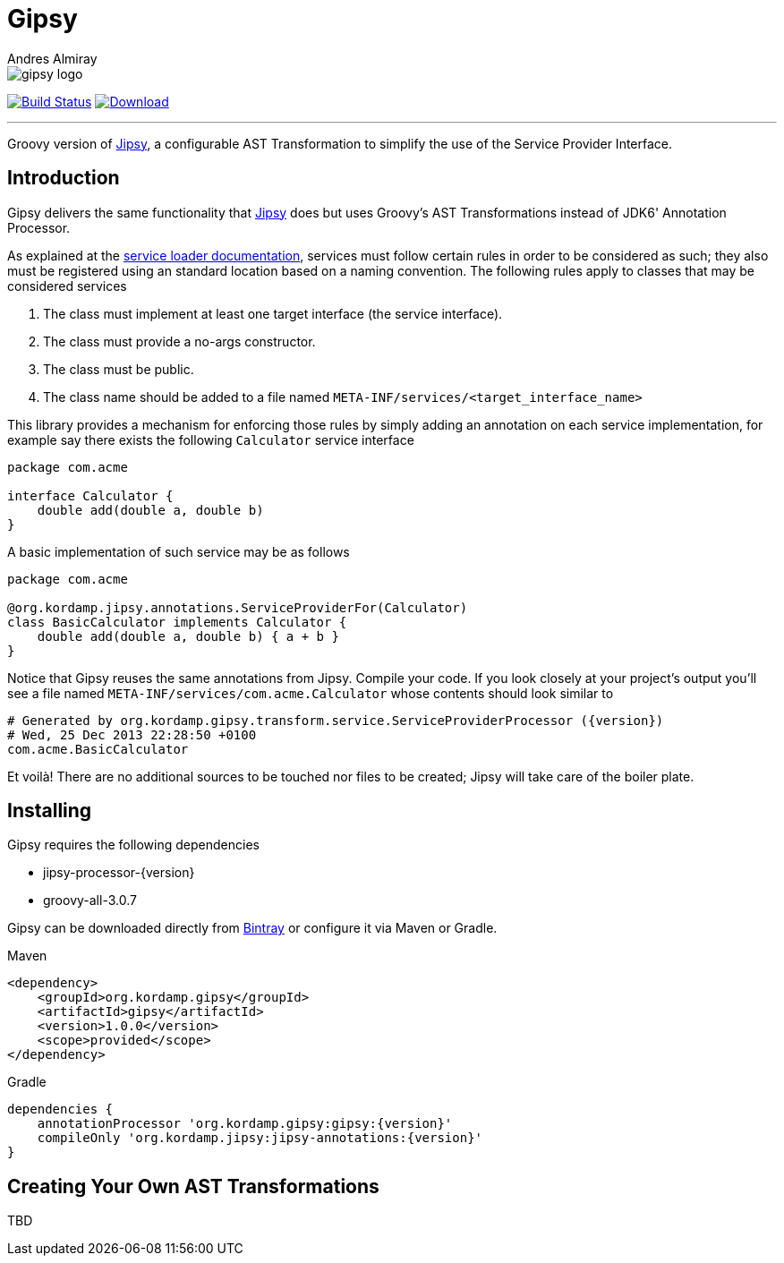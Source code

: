 = Gipsy
:author: Andres Almiray
:linkattrs:
:project-owner:   kordamp
:project-name:    gipsy
:project-group:   org.kordamp.gipsy
:project-version: 1.0.0

image::media/gipsy-logo.png[]

image:https://github.com/{project-owner}/{project-name}/workflows/Build/badge.svg["Build Status", link="https://github.com/{project-owner}/{project-name}/actions"]
image:https://img.shields.io/maven-central/v/{project-group}/{project-name}.svg[Download, link="https://search.maven.org/#search|ga|1|g:{project-group}"]

---

Groovy version of https://github.com/kordamp/jipsy[Jipsy], a configurable AST Transformation to simplify the use of
the Service Provider Interface.

== Introduction

Gipsy delivers the same functionality that https://github.com/kordamp/jipsy[Jipsy] does but uses Groovy's AST Transformations
instead of JDK6' Annotation Processor.

As explained at the http://docs.oracle.com/javase/6/docs/api/java/util/ServiceLoader.html[service loader documentation],
services must follow certain rules in order to be considered as such; they also must be registered using an standard location
based on a naming convention. The following rules apply to classes that may be considered services

. The class must implement at least one target interface (the service interface).
. The class must provide a no-args constructor.
. The class must be public.
. The class name should be added to a file named `META-INF/services/<target_interface_name>`

This library provides a mechanism for enforcing those rules by simply adding an annotation on each service implementation, for
example say there exists the following `Calculator` service interface

[source,groovy]
----
package com.acme

interface Calculator {
    double add(double a, double b)
}
----

A basic implementation of such service may be as follows

[source,groovy]
----
package com.acme

@org.kordamp.jipsy.annotations.ServiceProviderFor(Calculator)
class BasicCalculator implements Calculator {
    double add(double a, double b) { a + b }
}
----

Notice that Gipsy reuses the same annotations from Jipsy. Compile your code. If you look closely at your
project's output you'll see a file named `META-INF/services/com.acme.Calculator` whose contents should look similar to

[source]
[subs="verbatim,attributes"]
----
# Generated by org.kordamp.gipsy.transform.service.ServiceProviderProcessor ({version})
# Wed, 25 Dec 2013 22:28:50 +0100
com.acme.BasicCalculator
----

Et voilà! There are no additional sources to be touched nor files to be created; Jipsy will take care of the boiler plate.

== Installing

Gipsy requires the following dependencies

 - jipsy-processor-{version}
 - groovy-all-3.0.7

Gipsy can be downloaded directly from https://bintray.com/kordamp/kordamp/gipsy[Bintray] or configure it via Maven or Gradle.

.Maven
[subs="verbatim,attributes"]
----
<dependency>
    <groupId>{project-group}</groupId>
    <artifactId>{project-name}</artifactId>
    <version>{project-version}</version>
    <scope>provided</scope>
</dependency>
----

.Gradle
[subs="verbatim,attributes"]
----
dependencies {
    annotationProcessor '{project-group}:{project-name}:{version}'
    compileOnly 'org.kordamp.jipsy:jipsy-annotations:{version}'
}
----

== Creating Your Own AST Transformations

TBD

